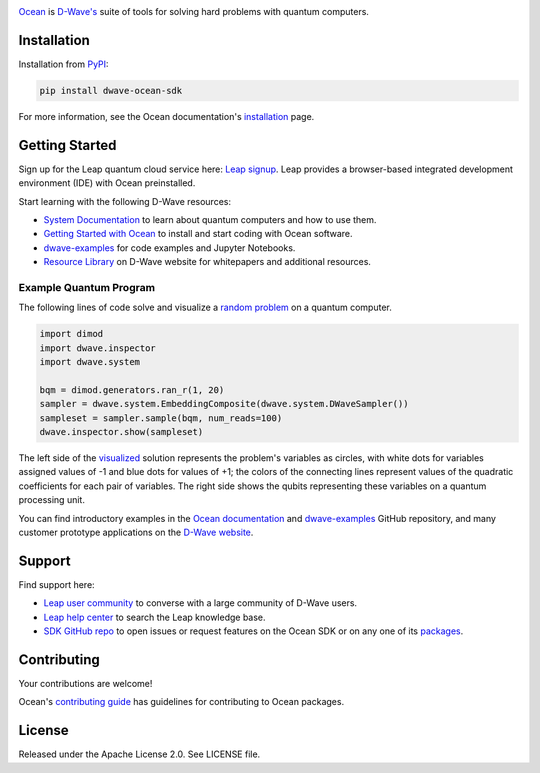 .. image:: docs/_static/Ocean_SDK_Banner.png

.. image:: https://img.shields.io/pypi/v/dwave-ocean-sdk.svg
    :target: https://pypi.python.org/pypi/dwave-ocean-sdk

.. image:: https://img.shields.io/pypi/pyversions/dwave-ocean-sdk.svg
    :target: https://pypi.python.org/pypi/dwave-ocean-sdk

.. image:: https://readthedocs.com/projects/d-wave-systems-dwave-ocean-sdk/badge
    :target: https://docs.ocean.dwavesys.com

.. image:: https://ci.appveyor.com/api/projects/status/c8ofdgyiy4w38lu3?svg=true
    :target: https://ci.appveyor.com/project/dwave-adtt/dwave-ocean-sdk

.. image:: https://circleci.com/gh/dwavesystems/dwave-ocean-sdk.svg?style=svg
    :target: https://circleci.com/gh/dwavesystems/dwave-ocean-sdk

.. index-start-marker

`Ocean <https://docs.ocean.dwavesys.com/en/stable>`_ is
`D-Wave's <https://www.dwavesys.com>`_ suite of tools for solving hard problems
with quantum computers.

.. index-end-marker

Installation
============

.. installation-start-marker

Installation from `PyPI <https://pypi.org/project/dwave-ocean-sdk/>`_:

.. code-block:: bash

    pip install dwave-ocean-sdk

For more information, see the Ocean documentation's
`installation <https://docs.ocean.dwavesys.com/en/stable/overview/install.html>`_
page.

.. installation-end-marker

Getting Started
===============

Sign up for the Leap quantum cloud service here:
`Leap signup <https://cloud.dwavesys.com/leap/signup>`_. Leap provides a
browser-based integrated development environment (IDE) with Ocean preinstalled.

Start learning with the following D-Wave resources:

* `System Documentation <https://docs.dwavesys.com/docs/latest/index.html>`_ to
  learn about quantum computers and how to use them.

* `Getting Started with Ocean <https://docs.ocean.dwavesys.com/en/stable/getting_started>`_
  to install and start coding with Ocean software.

* `dwave-examples <https://github.com/dwave-examples>`_ for code examples
  and Jupyter Notebooks.

* `Resource Library <https://www.dwavesys.com/learn/resource-library>`_ on
  D-Wave website for whitepapers and additional resources.

Example Quantum Program
-----------------------

The following lines of code solve and visualize a
`random <https://docs.ocean.dwavesys.com/en/stable/docs_dimod/reference/generators.html>`_
`problem <https://docs.ocean.dwavesys.com/en/stable/concepts/bqm.html>`_
on a quantum computer.

.. code-block:: python

  import dimod
  import dwave.inspector
  import dwave.system

  bqm = dimod.generators.ran_r(1, 20)
  sampler = dwave.system.EmbeddingComposite(dwave.system.DWaveSampler())
  sampleset = sampler.sample(bqm, num_reads=100)
  dwave.inspector.show(sampleset)

The left side of the
`visualized <https://docs.ocean.dwavesys.com/en/stable/docs_inspector/intro.html>`_
solution represents the problem's variables as circles, with white dots for
variables assigned values of -1 and blue dots for values of +1; the colors of the
connecting lines represent values of the quadratic coefficients for each pair of
variables. The right side shows the qubits representing these variables on a
quantum processing unit.

.. image:: docs/_static/inspector_bqm_ran_r_20.png

You can find introductory examples in the
`Ocean documentation <https://docs.ocean.dwavesys.com/en/stable/getting_started.html>`_
and `dwave-examples <https://github.com/dwave-examples>`_ GitHub repository, and
many customer prototype applications on the
`D-Wave website <https://www.dwavesys.com/learn/featured-applications/>`_.

Support
=======

Find support here:

* `Leap user community <https://support.dwavesys.com/hc/en-us/community/topics>`_
  to converse with a large community of D-Wave users.
* `Leap help center <https://support.dwavesys.com/hc/en-us>`_
  to search the Leap knowledge base.
* `SDK GitHub repo <https://github.com/dwavesystems/dwave-ocean-sdk/issues>`_ to
  open issues or request features on the Ocean SDK or on any one of its
  `packages <https://github.com/dwavesystems>`_.

Contributing
============

Your contributions are welcome!

Ocean's `contributing guide <https://docs.ocean.dwavesys.com/en/stable/contributing.html>`_
has guidelines for contributing to Ocean packages.

License
=======

Released under the Apache License 2.0. See LICENSE file.
